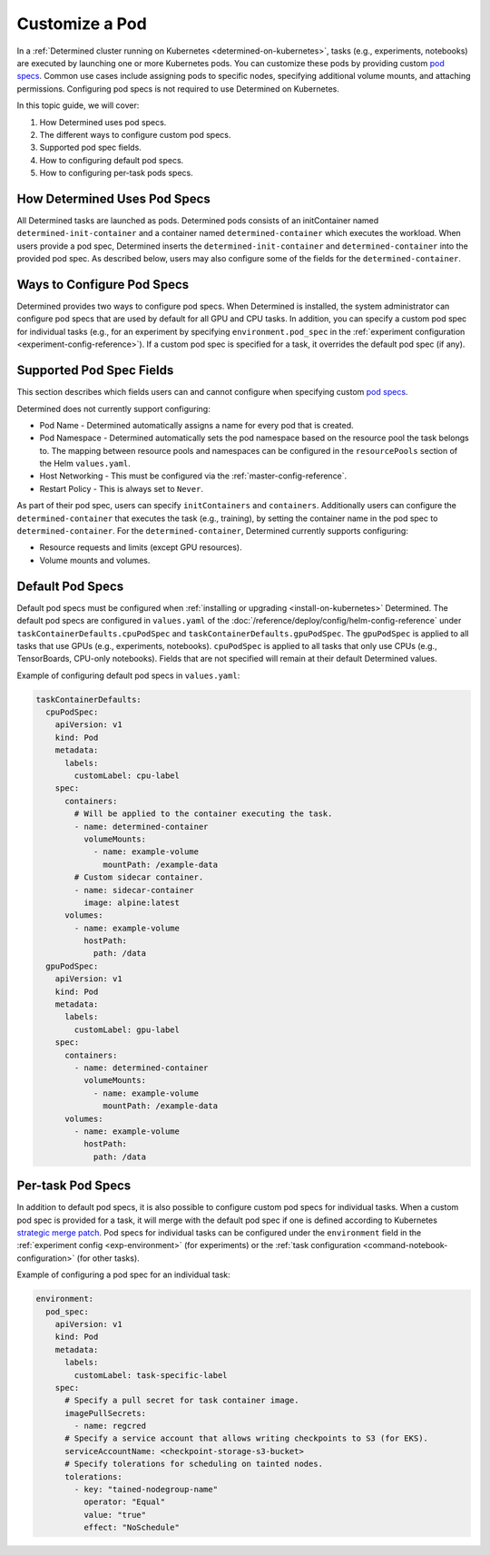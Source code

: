 .. _custom-pod-specs:

#################
 Customize a Pod
#################

In a :ref:`Determined cluster running on Kubernetes <determined-on-kubernetes>`, tasks (e.g.,
experiments, notebooks) are executed by launching one or more Kubernetes pods. You can customize
these pods by providing custom `pod specs
<https://kubernetes.io/docs/reference/generated/kubernetes-api/v1.19/#pod-v1-core>`__. Common use
cases include assigning pods to specific nodes, specifying additional volume mounts, and attaching
permissions. Configuring pod specs is not required to use Determined on Kubernetes.

In this topic guide, we will cover:

#. How Determined uses pod specs.
#. The different ways to configure custom pod specs.
#. Supported pod spec fields.
#. How to configuring default pod specs.
#. How to configuring per-task pods specs.

*******************************
 How Determined Uses Pod Specs
*******************************

All Determined tasks are launched as pods. Determined pods consists of an initContainer named
``determined-init-container`` and a container named ``determined-container`` which executes the
workload. When users provide a pod spec, Determined inserts the ``determined-init-container`` and
``determined-container`` into the provided pod spec. As described below, users may also configure
some of the fields for the ``determined-container``.

*****************************
 Ways to Configure Pod Specs
*****************************

Determined provides two ways to configure pod specs. When Determined is installed, the system
administrator can configure pod specs that are used by default for all GPU and CPU tasks. In
addition, you can specify a custom pod spec for individual tasks (e.g., for an experiment by
specifying ``environment.pod_spec`` in the :ref:`experiment configuration
<experiment-config-reference>`). If a custom pod spec is specified for a task, it overrides the
default pod spec (if any).

***************************
 Supported Pod Spec Fields
***************************

This section describes which fields users can and cannot configure when specifying custom `pod specs
<https://kubernetes.io/docs/reference/generated/kubernetes-api/v1.18/#pod-v1-core>`__.

Determined does not currently support configuring:

-  Pod Name - Determined automatically assigns a name for every pod that is created.

-  Pod Namespace - Determined automatically sets the pod namespace based on the resource pool the
   task belongs to. The mapping between resource pools and namespaces can be configured in the
   ``resourcePools`` section of the Helm ``values.yaml``.

-  Host Networking - This must be configured via the :ref:`master-config-reference`.

-  Restart Policy - This is always set to ``Never``.

As part of their pod spec, users can specify ``initContainers`` and ``containers``. Additionally
users can configure the ``determined-container`` that executes the task (e.g., training), by setting
the container name in the pod spec to ``determined-container``. For the ``determined-container``,
Determined currently supports configuring:

-  Resource requests and limits (except GPU resources).
-  Volume mounts and volumes.

*******************
 Default Pod Specs
*******************

Default pod specs must be configured when :ref:`installing or upgrading <install-on-kubernetes>`
Determined. The default pod specs are configured in ``values.yaml`` of the
:doc:`/reference/deploy/config/helm-config-reference` under ``taskContainerDefaults.cpuPodSpec`` and
``taskContainerDefaults.gpuPodSpec``. The ``gpuPodSpec`` is applied to all tasks that use GPUs
(e.g., experiments, notebooks). ``cpuPodSpec`` is applied to all tasks that only use CPUs (e.g.,
TensorBoards, CPU-only notebooks). Fields that are not specified will remain at their default
Determined values.

Example of configuring default pod specs in ``values.yaml``:

.. code:: yaml

   taskContainerDefaults:
     cpuPodSpec:
       apiVersion: v1
       kind: Pod
       metadata:
         labels:
           customLabel: cpu-label
       spec:
         containers:
           # Will be applied to the container executing the task.
           - name: determined-container
             volumeMounts:
               - name: example-volume
                 mountPath: /example-data
           # Custom sidecar container.
           - name: sidecar-container
             image: alpine:latest
         volumes:
           - name: example-volume
             hostPath:
               path: /data
     gpuPodSpec:
       apiVersion: v1
       kind: Pod
       metadata:
         labels:
           customLabel: gpu-label
       spec:
         containers:
           - name: determined-container
             volumeMounts:
               - name: example-volume
                 mountPath: /example-data
         volumes:
           - name: example-volume
             hostPath:
               path: /data

.. _per-task-pod-specs:

********************
 Per-task Pod Specs
********************

In addition to default pod specs, it is also possible to configure custom pod specs for individual
tasks. When a custom pod spec is provided for a task, it will merge with the default pod spec if one
is defined according to Kubernetes `strategic merge patch
<https://github.com/kubernetes/community/blob/master/contributors/devel/sig-api-machinery/strategic-merge-patch.md>`__.
Pod specs for individual tasks can be configured under the ``environment`` field in the
:ref:`experiment config <exp-environment>` (for experiments) or the :ref:`task configuration
<command-notebook-configuration>` (for other tasks).

Example of configuring a pod spec for an individual task:

.. code:: yaml

   environment:
     pod_spec:
       apiVersion: v1
       kind: Pod
       metadata:
         labels:
           customLabel: task-specific-label
       spec:
         # Specify a pull secret for task container image.
         imagePullSecrets:
           - name: regcred
         # Specify a service account that allows writing checkpoints to S3 (for EKS).
         serviceAccountName: <checkpoint-storage-s3-bucket>
         # Specify tolerations for scheduling on tainted nodes.
         tolerations:
           - key: "tained-nodegroup-name"
             operator: "Equal"
             value: "true"
             effect: "NoSchedule"
